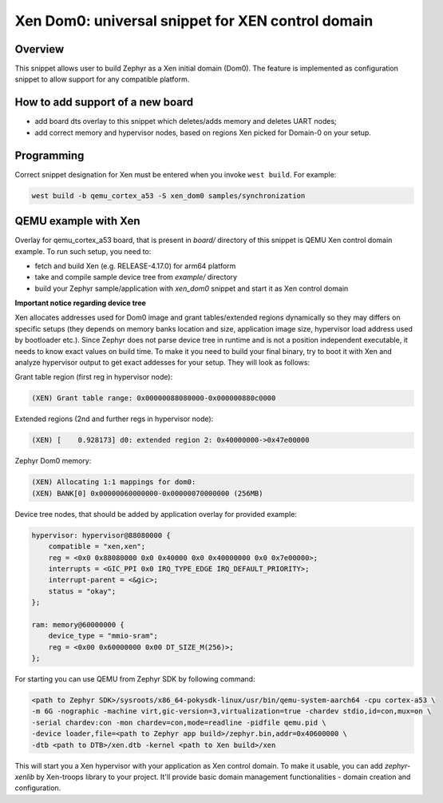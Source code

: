 .. _xen_dom0:

Xen Dom0: universal snippet for XEN control domain
##################################################

Overview
********

This snippet allows user to build Zephyr as a Xen initial domain (Dom0). The feature
is implemented as configuration snippet to allow support for any compatible platform.

How to add support of a new board
*********************************

* add board dts overlay to this snippet which deletes/adds memory and deletes UART nodes;
* add correct memory and hypervisor nodes, based on regions Xen picked for Domain-0 on your setup.

Programming
***********

Correct snippet designation for Xen must
be entered when you invoke ``west build``.
For example:

.. code-block:: console

   west build -b qemu_cortex_a53 -S xen_dom0 samples/synchronization

QEMU example with Xen
***********************

Overlay for qemu_cortex_a53 board, that is present in `board/` directory of this snippet is QEMU
Xen control domain example. To run such setup, you need to:

* fetch and build Xen (e.g. RELEASE-4.17.0) for arm64 platform
* take and compile sample device tree from `example/` directory
* build your Zephyr sample/application with `xen_dom0` snippet and start it as Xen control domain

**Important notice regarding device tree**

Xen allocates addresses used for Dom0 image and grant tables/extended regions dynamically so they
may differs on specific setups (they depends on memory banks location and size, application
image size, hypervisor load address used by bootloader etc.). Since Zephyr does not parse device
tree in runtime and is not a position independent executable, it needs to know exact values on
build time. To make it you need to build your final binary, try to boot it with Xen and analyze
hypervisor output to get exact addesses for your setup. They will look as follows:

Grant table region (first reg in hypervisor node):

.. code-block:: console

    (XEN) Grant table range: 0x00000088080000-0x000000880c0000

Extended regions (2nd and further regs in hypervisor node):

.. code-block:: console

    (XEN) [    0.928173] d0: extended region 2: 0x40000000->0x47e00000

Zephyr Dom0 memory:

.. code-block:: console

    (XEN) Allocating 1:1 mappings for dom0:
    (XEN) BANK[0] 0x00000060000000-0x00000070000000 (256MB)

Device tree nodes, that should be added by application overlay for provided example:

.. code-block:: devicetree

    hypervisor: hypervisor@88080000 {
        compatible = "xen,xen";
        reg = <0x0 0x88080000 0x0 0x40000 0x0 0x40000000 0x0 0x7e00000>;
        interrupts = <GIC_PPI 0x0 IRQ_TYPE_EDGE IRQ_DEFAULT_PRIORITY>;
        interrupt-parent = <&gic>;
        status = "okay";
    };

    ram: memory@60000000 {
        device_type = "mmio-sram";
        reg = <0x00 0x60000000 0x00 DT_SIZE_M(256)>;
    };

For starting you can use QEMU from Zephyr SDK by following command:

.. code-block:: console

    <path to Zephyr SDK>/sysroots/x86_64-pokysdk-linux/usr/bin/qemu-system-aarch64 -cpu cortex-a53 \
    -m 6G -nographic -machine virt,gic-version=3,virtualization=true -chardev stdio,id=con,mux=on \
    -serial chardev:con -mon chardev=con,mode=readline -pidfile qemu.pid \
    -device loader,file=<path to Zephyr app build>/zephyr.bin,addr=0x40600000 \
    -dtb <path to DTB>/xen.dtb -kernel <path to Xen build>/xen

This will start you a Xen hypervisor with your application as Xen control domain. To make it usable,
you can add `zephyr-xenlib` by Xen-troops library to your project. It'll provide basic domain
management functionalities - domain creation and configuration.
